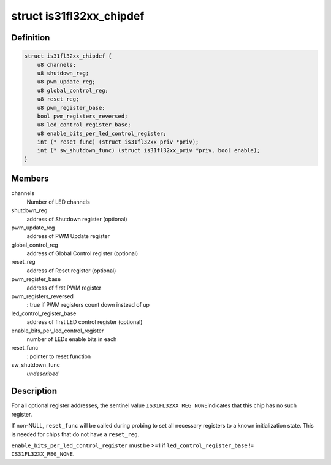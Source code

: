 .. -*- coding: utf-8; mode: rst -*-
.. src-file: drivers/leds/leds-is31fl32xx.c

.. _`is31fl32xx_chipdef`:

struct is31fl32xx_chipdef
=========================

.. c:type:: struct is31fl32xx_chipdef

    chip-specific attributes

.. _`is31fl32xx_chipdef.definition`:

Definition
----------

.. code-block:: c

    struct is31fl32xx_chipdef {
        u8 channels;
        u8 shutdown_reg;
        u8 pwm_update_reg;
        u8 global_control_reg;
        u8 reset_reg;
        u8 pwm_register_base;
        bool pwm_registers_reversed;
        u8 led_control_register_base;
        u8 enable_bits_per_led_control_register;
        int (* reset_func) (struct is31fl32xx_priv *priv);
        int (* sw_shutdown_func) (struct is31fl32xx_priv *priv, bool enable);
    }

.. _`is31fl32xx_chipdef.members`:

Members
-------

channels
    Number of LED channels

shutdown_reg
    address of Shutdown register (optional)

pwm_update_reg
    address of PWM Update register

global_control_reg
    address of Global Control register (optional)

reset_reg
    address of Reset register (optional)

pwm_register_base
    address of first PWM register

pwm_registers_reversed
    : true if PWM registers count down instead of up

led_control_register_base
    address of first LED control register (optional)

enable_bits_per_led_control_register
    number of LEDs enable bits in each

reset_func
    : pointer to reset function

sw_shutdown_func
    *undescribed*

.. _`is31fl32xx_chipdef.description`:

Description
-----------

For all optional register addresses, the sentinel value \ ``IS31FL32XX_REG_NONE``\ 
indicates that this chip has no such register.

If non-NULL, \ ``reset_func``\  will be called during probing to set all
necessary registers to a known initialization state. This is needed
for chips that do not have a \ ``reset_reg``\ .

\ ``enable_bits_per_led_control_register``\  must be >=1 if
\ ``led_control_register_base``\  != \ ``IS31FL32XX_REG_NONE``\ .

.. This file was automatic generated / don't edit.

